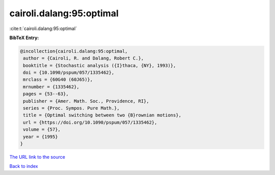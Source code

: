cairoli.dalang:95:optimal
=========================

:cite:t:`cairoli.dalang:95:optimal`

**BibTeX Entry:**

.. code-block:: bibtex

   @incollection{cairoli.dalang:95:optimal,
    author = {Cairoli, R. and Dalang, Robert C.},
    booktitle = {Stochastic analysis ({I}thaca, {NY}, 1993)},
    doi = {10.1090/pspum/057/1335462},
    mrclass = {60G40 (60J65)},
    mrnumber = {1335462},
    pages = {53--63},
    publisher = {Amer. Math. Soc., Providence, RI},
    series = {Proc. Sympos. Pure Math.},
    title = {Optimal switching between two {B}rownian motions},
    url = {https://doi.org/10.1090/pspum/057/1335462},
    volume = {57},
    year = {1995}
   }

`The URL link to the source <ttps://doi.org/10.1090/pspum/057/1335462}>`__


`Back to index <../By-Cite-Keys.html>`__
